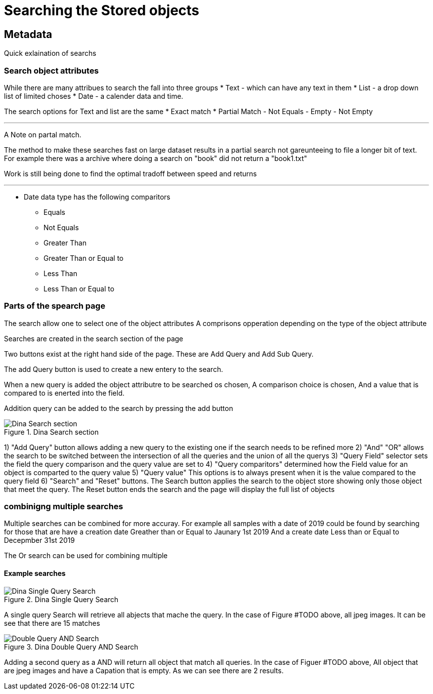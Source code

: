 [[Search]]

= Searching the Stored objects

[[Metadata]]
== Metadata

Quick exlaination of searchs

=== Search object attributes
While there are many attribues to search the fall into three groups
* Text - which can have any text in them
* List - a drop down list of limited choses
* Date - a calender data and time.

The search options for Text and list are the same
* Exact match
* Partial Match
- Not Equals 
- Empty 
- Not Empty 

---

A Note on partal match.

The method to make these searches fast on large dataset results in a partial search not gareunteeing to file a longer bit of text. For example there was a archive where doing a search on "book" did not return a "book1.txt"

Work is still being done to find the optimal tradoff between speed and returns

---

* Date data type has the following comparitors
- Equals 
- Not Equals 
- Greater Than 
- Greater Than or Equal to 
- Less Than 
- Less Than or Equal to

=== Parts of the spearch page

The search allow one to select one of the object attributes
A comprisons opperation depending on the type of the object attribute

Searches are created in the search section of the page

Two buttons exist at the right hand side of the page. These are Add Query and Add Sub Query.

The add Query button is used to create a new entery to the search. 

When a new query is added the object attributre to be searched os chosen, A comparison choice is chosen, And a value that is compared to is enerted into the field.

Addition query can be added to the search by pressing the add button

.Dina Search section
image::search05.png[Dina Search section]
1) "Add Query" button allows adding a new query to the existing one if the search needs to be refined more
2) "And" "OR" allows the search to be switched between the intersection of  all the queries and the union of all the querys
3) "Query Field" selector sets the field the query comparison and the query value are set to
4) "Query comparitors" determined how the Field value for an object is comparted to the query value
5) "Query value" This options is to always present when it is the value compared to the query field
6) "Search" and "Reset" buttons. The Search button applies the search to the object store showing only those object that meet the query. The Reset button ends the search and the page will display the full list of objects

=== combinigng multiple searches

Multiple searches can be combined for more accuray. For example all samples with a date of 2019 could be found by searching for those that are 
have a creation date Greather than or Equal to Jaunary 1st 2019
And
a create date Less than or Equal to Decepmber 31st 2019

The Or search can be used for combining multiple    

==== Example searches

.Dina Single Query Search
image::search03.png[Dina Single Query Search]

A single query Search will retrieve all abjects that mache the query. In the case of Figure #TODO above, all jpeg images. It can be see that there are 15 matches

.Dina Double Query AND Search
image::search03.png[Double Query AND Search]

Adding a second query as a AND will return all object that match all queries. In the case of Figuer #TODO above, All object that are jpeg images and have a Capation that is empty. As we can see there are 2 results.


 